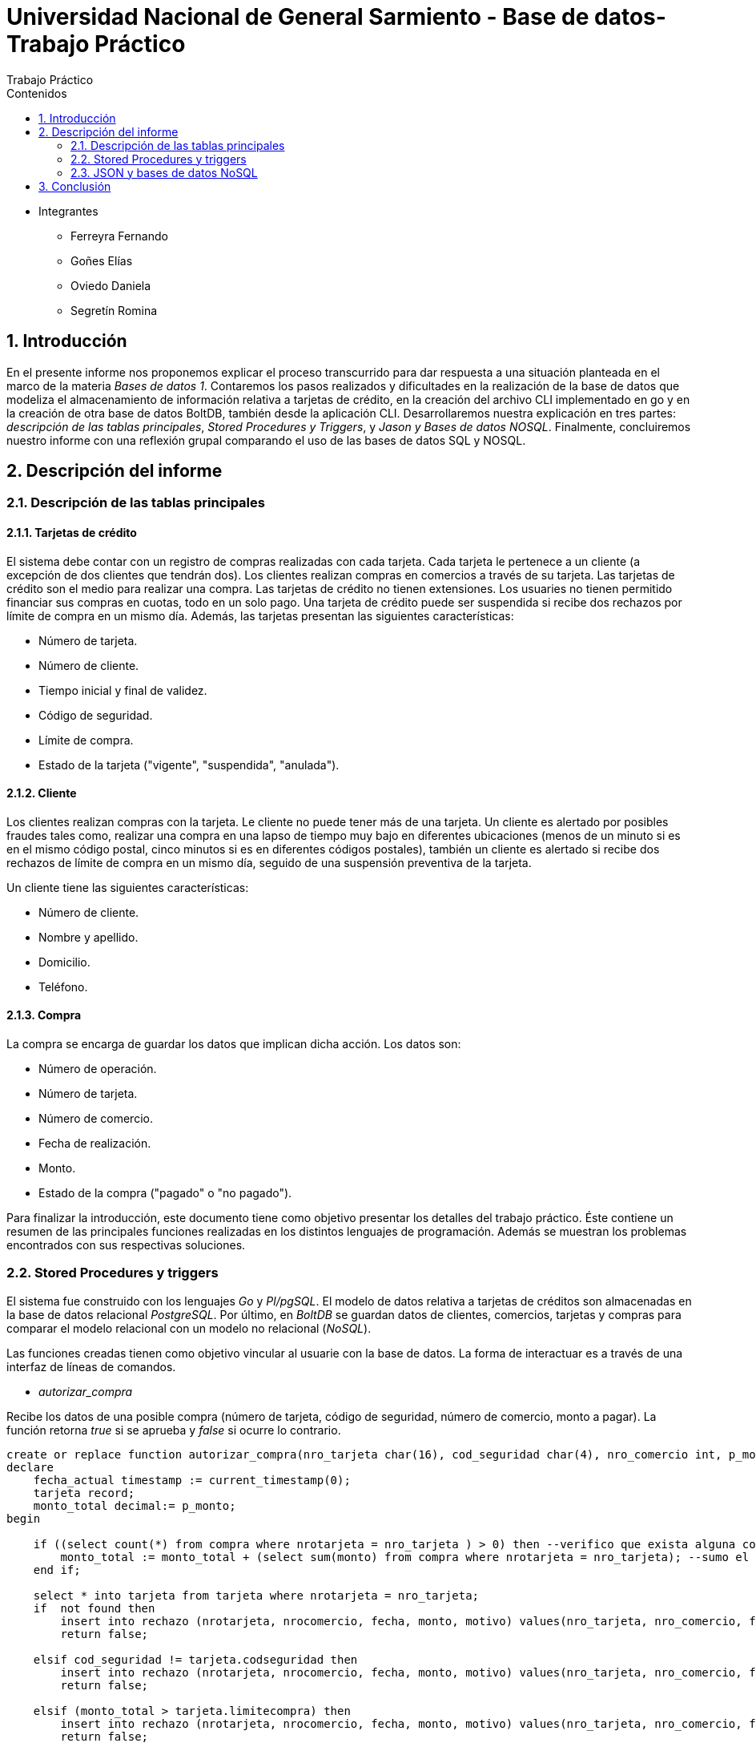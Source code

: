 = Universidad Nacional de General Sarmiento - Base de datos- Trabajo Práctico
Trabajo Práctico
:toc: left
:toc-title: Contenidos
:numbered:

- Integrantes

* Ferreyra Fernando

* Goñes Elías

* Oviedo Daniela

* Segretín Romina


== Introducción


En el presente informe nos proponemos explicar el proceso transcurrido para dar respuesta a una situación planteada en el marco de la materia
_Bases de datos 1_. Contaremos los pasos realizados y dificultades en la realización de la base de datos que modeliza el almacenamiento
de información relativa a tarjetas de crédito, en la creación del archivo CLI implementado en go y en la creación de otra base de datos BoltDB, también desde la aplicación CLI.
Desarrollaremos nuestra explicación en tres partes: _descripción de las tablas principales_, _Stored Procedures y Triggers_, y _Jason y Bases de datos NOSQL_. Finalmente, concluiremos nuestro informe con una reflexión grupal comparando el uso de las bases de datos SQL y NOSQL.


== Descripción del informe


=== Descripción de las tablas principales


==== Tarjetas de crédito


El sistema debe contar con un registro de compras realizadas con cada tarjeta. Cada tarjeta le pertenece a un cliente (a excepción de dos clientes que tendrán dos). Los clientes realizan compras en comercios a través de su tarjeta.
Las tarjetas de crédito son el medio para realizar una compra. Las tarjetas de crédito no tienen extensiones. 
Los usuaries no tienen permitido financiar sus compras en cuotas, todo en un solo pago. Una tarjeta de crédito puede ser suspendida
si recibe dos rechazos por límite de compra en un mismo día.
Además, las tarjetas presentan las siguientes características:

* Número de tarjeta.
* Número de cliente.
* Tiempo inicial y final de validez.
* Código de seguridad.
* Límite de compra.
* Estado de la tarjeta ("vigente", "suspendida", "anulada").


==== Cliente


Los clientes realizan compras con la tarjeta. Le cliente no puede tener más de una tarjeta.
Un cliente es alertado por posibles fraudes tales como, realizar una compra en una lapso de tiempo muy bajo en diferentes
ubicaciones (menos de un minuto si es en el mismo código postal, cinco minutos si es en diferentes códigos postales), 
también un cliente es alertado si recibe dos rechazos de límite de compra en un mismo día, seguido de una suspensión preventiva de la tarjeta.

Un cliente tiene las siguientes características:

* Número de cliente.
* Nombre y apellido.
* Domicilio.
* Teléfono.


==== Compra


La compra se encarga de guardar los datos que implican dicha acción. Los datos son:

* Número de operación.
* Número de tarjeta.
* Número de comercio.
* Fecha de realización.
* Monto.
* Estado de la compra ("pagado" o "no pagado").

Para finalizar la introducción, este documento tiene como objetivo presentar los detalles del trabajo práctico.
Éste contiene un resumen de las principales funciones realizadas en los distintos lenguajes de programación. 
Además se muestran los problemas encontrados con sus respectivas soluciones.


=== Stored Procedures y triggers


El sistema fue construido con los lenguajes _Go_ y _Pl/pgSQL_. El modelo de datos relativa a tarjetas de créditos son almacenadas en 
la base de datos relacional _PostgreSQL_. Por último, en _BoltDB_ se guardan datos de clientes, comercios,
 tarjetas y compras para comparar el modelo relacional con un modelo no relacional (_NoSQL_).

Las funciones creadas tienen como objetivo vincular al usuarie con la base de datos. La forma de interactuar es a través 
de una interfaz de líneas de comandos.

* _autorizar_compra_ 

Recibe los datos de una posible compra (número de tarjeta, código de seguridad, número de comercio, 
monto a pagar). La función retorna _true_ si se aprueba y _false_ si ocurre lo contrario.

[source, postgres]
----
create or replace function autorizar_compra(nro_tarjeta char(16), cod_seguridad char(4), nro_comercio int, p_monto decimal(8,2)) returns boolean as $$
declare
    fecha_actual timestamp := current_timestamp(0);
    tarjeta record;
    monto_total decimal:= p_monto;
begin

    if ((select count(*) from compra where nrotarjeta = nro_tarjeta ) > 0) then --verifico que exista alguna compra realizada por la tarjeta pasada como parametro
        monto_total := monto_total + (select sum(monto) from compra where nrotarjeta = nro_tarjeta); --sumo el total de las compras realizas por esa tarjeta mas la nueva compra
    end if;
    
    select * into tarjeta from tarjeta where nrotarjeta = nro_tarjeta;
    if  not found then 
        insert into rechazo (nrotarjeta, nrocomercio, fecha, monto, motivo) values(nro_tarjeta, nro_comercio, fecha_actual, p_monto, 'tarjeta no valida o no vigente');
        return false;
    
    elsif cod_seguridad != tarjeta.codseguridad then
        insert into rechazo (nrotarjeta, nrocomercio, fecha, monto, motivo) values(nro_tarjeta, nro_comercio, fecha_actual, p_monto, 'codigo de seguridad invalido');
        return false;
    
    elsif (monto_total > tarjeta.limitecompra) then
        insert into rechazo (nrotarjeta, nrocomercio, fecha, monto, motivo) values(nro_tarjeta, nro_comercio, fecha_actual, p_monto, 'supera limite de tarjeta');
        return false;
    
    elsif (select verificar_vigencia((tarjeta.validahasta))) then
        insert into rechazo (nrotarjeta, nrocomercio, fecha, monto, motivo) values(nro_tarjeta, nro_comercio, fecha_actual, p_monto, 'plazo de vigencia expirado');
        return false;

    elsif 'suspendida' = (tarjeta.estado) then
        insert into rechazo (nrotarjeta, nrocomercio, fecha, monto, motivo) values(nro_tarjeta, nro_comercio, fecha_actual, p_monto, 'la tarjeta se encuentra suspendida');
        return false;

    else
        --se autoriza la compra
        insert into compra (nrotarjeta, nrocomercio, fecha, monto, pagado) values(nro_tarjeta, nro_comercio, fecha_actual, p_monto, false);
        return true;
    end if;
end;
$$ language plpgsql;
----

Para autorizar una compra la función controla que se cumplan los siguientes requisitos: La tarjeta debe existir y debe estar 
en vigencia. La compra no debe superar el límite de compra (para eso se le suma las anteriores compras). La terjeta
no debe estar suspendida.

Para ello, usa una función auxiliar llamada _verificar_vigencia_.

[source, postgres]
----
create or replace function verificar_vigencia(fecha_vencimiento char(6)) returns boolean as $$
declare
     fecha_actual date :=to_date(to_char(current_date,'YYYYMM'),'YYYYMM'); --extrae el año y mes de la fecha actual en formato date
     fecha_tarjeta date:=to_date(fecha_vencimiento, 'YYYYMM'); --extrae el año y mes de la fecha de vencimiento de la tarjeta en formato date
begin
     if (fecha_tarjeta <= fecha_actual) then --si la fecha es menor a la fecha actual esta vencida.
        return true;
     end if;
return false;
end;
$$ language plpgsql;
----

ESta función, devuelve el booleano correspondiente a si la tarjeta es vigente o no.

* _func_generar_resumen

Recibe los datos del cliente con su período del año y genera un resumen con todas las compras y el total a pagar.

* _func_alerta_rechazo_

Esta función es ejecutada cuando se genera un rechazo al autorizar la compra. Se encarga de registrar el rechazo en una 
tabla de alertas. Si un cliente tuvo dos rechazos por superar el límite de compra en un día, la función establece una
suspensión de la tarjeta seguido de una alerta.

[source, postgres]
----
create or replace function func_alerta_rechazo() returns trigger as $$
declare
    undia interval := '24:00:00';
    i record;
begin
    insert into alerta (nrotarjeta,fecha ,nrorechazo, codalerta, descripcion) 
    values(new.nrotarjeta, new.fecha, new.nrorechazo, 0, 'se produjo un rechazo');

    for i in select * from rechazo where nrotarjeta = new.nrotarjeta and motivo = 'supera limite de tarjeta' loop 
        if (new.fecha - i.fecha) < undia then
            update tarjeta set estado = 'suspendida' where nrotarjeta = new.nrotarjeta;
            
            insert into alerta (nrotarjeta,fecha ,nrorechazo, codalerta, descripcion) 
            values(new.nrotarjeta, new.fecha, new.nrorechazo, 32, 'supero el limite de compra mas una vez');
        end if; 
    end loop;   
    return new;
end;
$$ language plpgsql;
----

Esta función es ejecutada por el trigger _rechazo_trig_:

[source, postgres]
----
create trigger rechazo_trg
after insert on rechazo
for each row
execute procedure func_alerta_rechazo();
----

* _func_alerta_compra_

Esta función es ejecutada cuando se realiza una compra. Controla que no se realicen dos compras en un lapso menor a 1 minuto 
es dentro del código postal y un lapso de 5 minutos de en fuera del código postal. En caso de que se cumpla, la función registra 
la alerta._

[source, postgres]
----
create function func_alerta_compra() returns trigger as $$
declare
    unminuto interval := '00:01:00';
    cincominutos interval := '00:05:00';

    i record;
    j record;

begin
    if (select count(*) from compra where nrotarjeta = new.nrotarjeta) > 1 then
            
        for i in select * from compra where nrotarjeta = new.nrotarjeta and nrocomercio in
            (select nrocomercio from comercio where nrocomercio != new.nrocomercio and codigopostal = 
             (select codigopostal from comercio where nrocomercio = new.nrocomercio)) loop

            if (new.fecha - i.fecha) <= unminuto then
            
                insert into alerta (nrotarjeta,fecha ,nrorechazo, codalerta, descripcion) 
                values(new.nrotarjeta, new.fecha, null, 1 ,'dos compras dentro del distrito en menos de un minuto'); 
         
            end if;
        end loop;

               
        for j in select fecha from compra where nrotarjeta = new.nrotarjeta and nrocomercio in
            (select nrocomercio from comercio where codigopostal != 
             (select codigopostal from comercio where nrocomercio = new.nrocomercio)) loop

            if (new.fecha - j.fecha) <= cincominutos then

                insert into alerta (nrotarjeta,fecha ,nrorechazo, codalerta, descripcion) 
                values(new.nrotarjeta, new.fecha, null, 5 ,'dos compras fuera del distrito en menos de 5 minutos');
            
            end if;
        end loop;
    end if;
    return new;
end;
$$ language plpgsql;
----

Esta función es ejecutada por el trigger

[source, postgres]
----
create trigger compra_trg
after insert on compra
for each row
execute procedure func_alerta_compra();
----

==== Problemas encontrados

* Un problema que se presentó fue que cuando se intentó hacer los triggers no se sabía cómo hacer para que recorra
 la tabla para tomar los valores de las fechas para comparar. En un principio se intentó hacer una clausura que dé las fechas 
 que se pedía, pero no funcionó. Luego se optó por obtener todas las fechas de la tarjeta que se necesitaba en un record y 
 hacerle un for para obtener cada fecha y comparar.

* Cuando se estaba haciendo el trigger de compras, a la hora de hacer el insert en la tabla _alerta_, nos dimos cuanta que no 
teníamos el dato del _nrorechazo_ porque el trigger se activaba cuando se reliza una compra y no un rechazo, lo cual daba error. Se solucionó dejándolo en null.

* Otro problema encontrado fue a la hora de realizar la suma de las compras para autorizar la nueva compra, no estábamos 
verificando que el valor del campo _monto_ se encuentre vacío y entonces tiraba error a la hora de calcular la suma total de 
las compras previas mas el valor del nuevo monto, la solución fue controlar que existan compras previas para una determinada
 tarjeta antes de realizar la suma.

* También se presentaron problemas al realizar la función _genera_resumen_. Al principio se realizaron funciones auxiliares con la finalidad
de extraer la información necesaria para complatar las tablas _cabecera_ y _detalle_, guardándola en una tabla que luego usaríamos como auxiliar. 
Luego, comprendimos que esta forma no era la más óptima y decidimos ir seleccionando la información a medida que se consultaban las 
tablas expuestas. De esta manera, el código presentado muestra una mayor claridad y compacidad.  

=== JSON y bases de datos NoSQL

Para guardar valores en los buckets primero creamos variables de tipo struct con las diferentes entidades y con sus respectivos
atributos. Luego esos valores son pasados a formato JSON para que en el próximo paso sean guardados en buckets. En los buckets
van el elemento JSON, el nombre del bucket y una clave para identificar.


== Conclusión

Una de las diferencias entre los modelos de datos SQL y NoSQL radica en la forma de hacer consultas. En NoSQL puede ser más complejo
agrupar elementos porque no hay relación. La forma de hacer consultas es a través de la clave y el valor.

Otra diferencia es la manera de crear la estructura de datos. Por un lado tenemos la base de datos SQL donde se crean tablas
que pueden estar relacionadas con otras. Y por el otro lado, la base de datos NoSQL se modela con elementos clave/valor.

